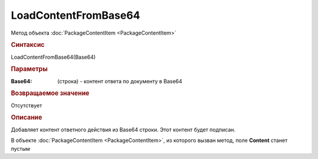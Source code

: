 LoadContentFromBase64
=====================

Метод объекта :doc:`PackageContentItem <PackageContentItem>`


.. rubric:: Синтаксис

LoadContentFromBase64(Base64)


.. rubric:: Параметры

:Base64: (строка) - контент ответа по документу в Base64


.. rubric:: Возвращаемое значение

Отсутствует


.. rubric:: Описание

Добавляет контент ответного действия из Base64 строки. Этот контент будет подписан.

В объекте :doc:`PackageContentItem <PackageContentItem>`, из которого вызван метод, поле **Content** станет пустым